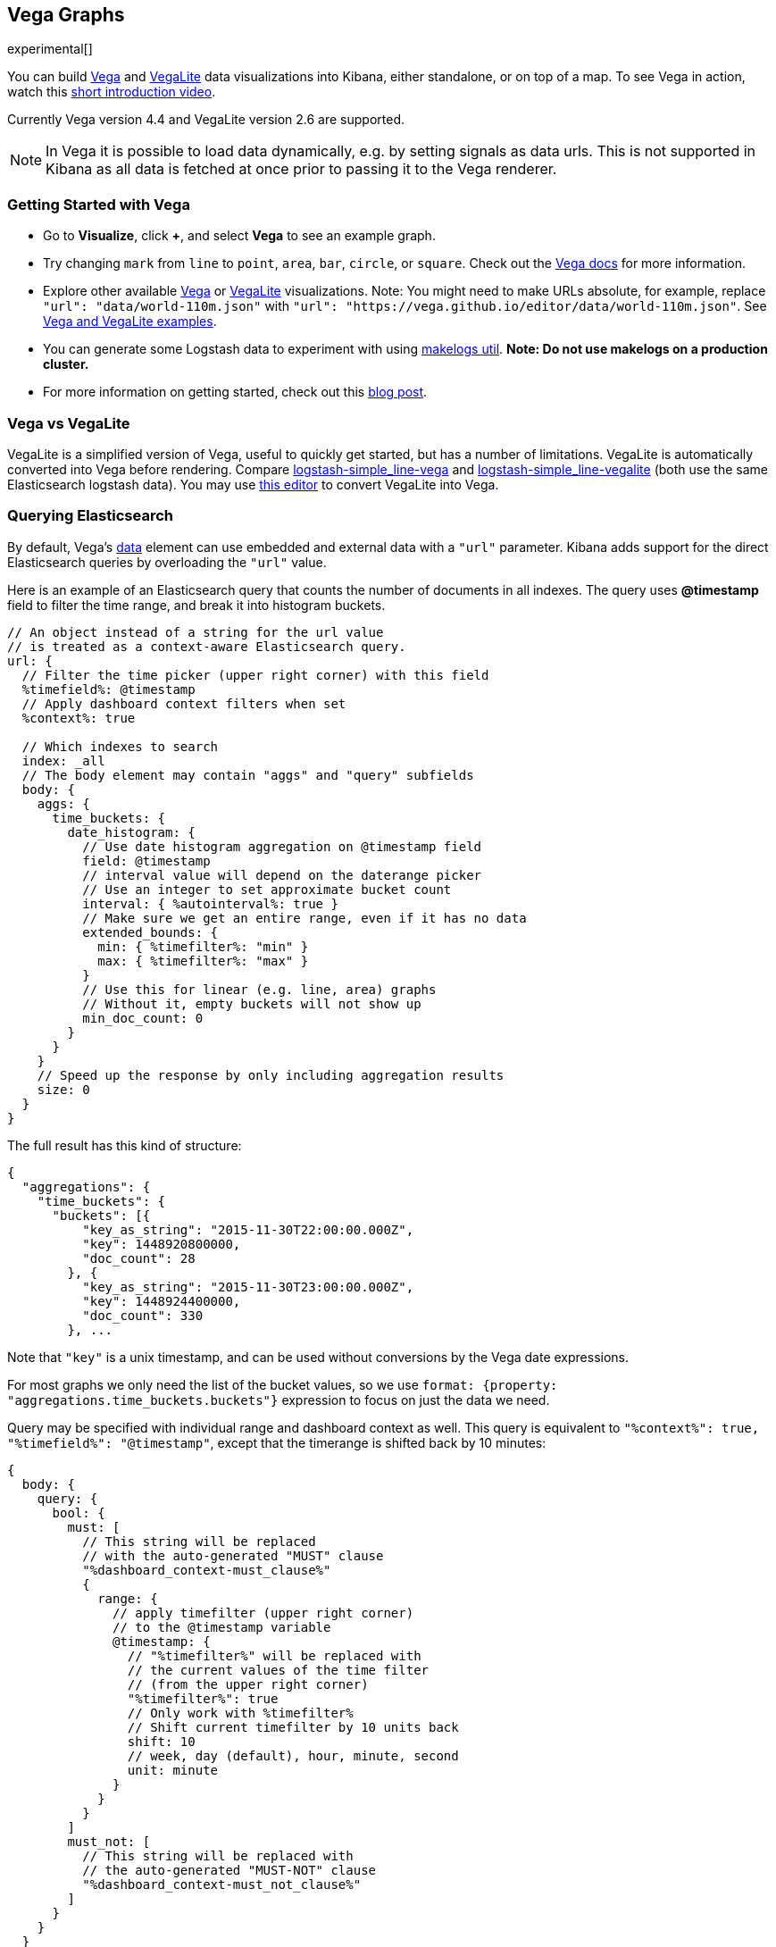 [[vega-graph]]
== Vega Graphs
experimental[]

You can build https://vega.github.io/vega/examples/[Vega] and
https://vega.github.io/vega-lite/examples/[VegaLite] data visualizations
into Kibana, either standalone, or on top of a map.  To see Vega in action,
watch this
https://www.youtube.com/watch?v=lQGCipY3th8[short introduction video].

Currently Vega version 4.4 and VegaLite version 2.6 are supported.

NOTE: In Vega it is possible to load data dynamically, e.g. by setting signals as data urls. This is not supported in Kibana as all data is fetched at once prior to passing it to the Vega renderer.


[[vega-quick-demo]]
=== Getting Started with Vega

* Go to *Visualize*, click *+*, and select *Vega* to see an example graph.
* Try changing `mark` from `line` to `point`, `area`, `bar`, `circle`,
or `square`. Check out the 
https://vega.github.io/vega-lite/docs/mark.html#mark-def[Vega docs] for more information.
* Explore other available https://vega.github.io/vega/examples/[Vega] or
https://vega.github.io/vega-lite/examples/[VegaLite] visualizations. 
Note: You might need to make URLs absolute, for example, replace
`"url": "data/world-110m.json"` with
`"url": "https://vega.github.io/editor/data/world-110m.json"`. 
See <<vega-using-vega-and-vegalite-examples, Vega and VegaLite examples>>.
* You can generate some Logstash data to experiment with using https://www.npmjs.com/package/makelogs[makelogs util]. 
 *Note: Do not use makelogs on a production cluster.*
* For more information on getting started, check out this https://www.elastic.co/blog/getting-started-with-vega-visualizations-in-kibana[blog post].  


[[vega-vs-vegalite]]
=== Vega vs VegaLite

VegaLite is a simplified version of Vega, useful to quickly get started,
but has a number of limitations. VegaLite is automatically converted
into Vega before rendering. Compare
https://github.com/nyurik/kibana-vega-vis/blob/master/examples/logstash/logstash-simple_line-vega.json[logstash-simple_line-vega]
and
https://github.com/nyurik/kibana-vega-vis/blob/master/examples/logstash/logstash-simple_line-vegalite.json[logstash-simple_line-vegalite]
(both use the same Elasticsearch logstash data). You may use
https://vega.github.io/editor/[this editor] to convert VegaLite into
Vega.


[[vega-querying-elasticsearch]]
=== Querying Elasticsearch

By default, Vega's https://vega.github.io/vega/docs/data/[data] element
can use embedded and external data with a `"url"` parameter. Kibana adds support for the direct Elasticsearch queries by overloading
the `"url"` value.

Here is an example of an Elasticsearch query that counts the number of documents in all indexes. The query uses *@timestamp* field to filter the time range, and break it into histogram buckets.

[source,yaml]
----
// An object instead of a string for the url value
// is treated as a context-aware Elasticsearch query.
url: {
  // Filter the time picker (upper right corner) with this field
  %timefield%: @timestamp
  // Apply dashboard context filters when set
  %context%: true

  // Which indexes to search
  index: _all
  // The body element may contain "aggs" and "query" subfields
  body: {
    aggs: {
      time_buckets: {
        date_histogram: {
          // Use date histogram aggregation on @timestamp field
          field: @timestamp
          // interval value will depend on the daterange picker
          // Use an integer to set approximate bucket count
          interval: { %autointerval%: true }
          // Make sure we get an entire range, even if it has no data
          extended_bounds: {
            min: { %timefilter%: "min" }
            max: { %timefilter%: "max" }
          }
          // Use this for linear (e.g. line, area) graphs
          // Without it, empty buckets will not show up
          min_doc_count: 0
        }
      }
    }
    // Speed up the response by only including aggregation results
    size: 0
  }
}
----

The full result has this kind of structure:

[source,yaml]
----
{
  "aggregations": {
    "time_buckets": {
      "buckets": [{
          "key_as_string": "2015-11-30T22:00:00.000Z",
          "key": 1448920800000,
          "doc_count": 28
        }, {
          "key_as_string": "2015-11-30T23:00:00.000Z",
          "key": 1448924400000,
          "doc_count": 330
        }, ...
----

Note that `"key"` is a unix timestamp, and can be used without conversions by the
Vega date expressions.

For most graphs we only need the list of the bucket values, so we use `format: {property: "aggregations.time_buckets.buckets"}` expression to focus on just the data we need.

Query may be specified with individual range and dashboard context as
well. This query is equivalent to `"%context%": true, "%timefield%": "@timestamp"`,
except that the timerange is shifted back by 10 minutes:

[source,yaml]
----
{
  body: {
    query: {
      bool: {
        must: [
          // This string will be replaced
          // with the auto-generated "MUST" clause
          "%dashboard_context-must_clause%"
          {
            range: {
              // apply timefilter (upper right corner)
              // to the @timestamp variable
              @timestamp: {
                // "%timefilter%" will be replaced with
                // the current values of the time filter
                // (from the upper right corner)
                "%timefilter%": true
                // Only work with %timefilter%
                // Shift current timefilter by 10 units back
                shift: 10
                // week, day (default), hour, minute, second
                unit: minute
              }
            }
          }
        ]
        must_not: [
          // This string will be replaced with
          // the auto-generated "MUST-NOT" clause
          "%dashboard_context-must_not_clause%"
        ]
      }
    }
  }
}
----

The `"%timefilter%"` can also be used to specify a single min or max
value. As shown above, the date_histogram's `extended_bounds` can be set
with two values - min and max. Instead of hardcoding a value, you may
use `"min": {"%timefilter%": "min"}`, which will be replaced with the
beginning of the current time range. The `shift` and `unit` values are
also supported. The `"interval"` can also be set dynamically, depending
on the currently picked range: `"interval": {"%autointerval%": 10}` will
try to get about 10-15 data points (buckets).

[[vega-esmfiles]]
=== Elastic Map Files

It is possible to access Elastic Map Service's files via the same mechanism

[source,yaml]
----
url: {
  // "type" defaults to "elasticsearch" otherwise
  type: emsfile
  // Name of the file, exactly as in the Region map visualization
  name: World Countries
}
// The result is a geojson file, get its features to use
// this data source with the "shape" marks
// https://vega.github.io/vega/docs/marks/shape/
format: {property: "features"}
----

[[vega-with-a-map]]
=== Vega with a Map

Kibana's default map can be used as a base of the Vega graph. To enable,
the graph must specify `type=map` in the host configuration:

[source,yaml]
----
{
  "config": {
    "kibana": {
      "type": "map",

      // Initial map position
      "latitude": 40.7,   // default 0
      "longitude": -74,   // default 0
      "zoom": 7,          // default 2

      // defaults to "default". Use false to disable base layer.
      "mapStyle": false,

      // default 0
      "minZoom": 5,

      // defaults to the maximum for the given style,
      // or 25 when base is disabled
      "maxZoom": 13,

      // defaults to true, shows +/- buttons to zoom in/out
      "zoomControl": false,

      // Defaults to 'false', disables mouse wheel zoom. If set to 
      // 'true', map may zoom unexpectedly while scrolling dashboard
      "scrollWheelZoom": false,

      // When false, repaints on each move frame.
      // Makes the graph slower when moving the map
      "delayRepaint": true, // default true
    }
  },
  /* the rest of Vega JSON */
}
----

This visualization will automatically inject a projection called
`"projection"`. Use it to calculate positioning of all geo-aware marks.
Additionally, you may use `latitude`, `longitude`, and `zoom` signals.
These signals can be used in the graph, or can be updated to modify the
positioning of the map.

[[vega-debugging]]
=== Debugging

[[vega-browser-debugging-console]]
==== Browser Debugging console

Use browser debugging tools (e.g. F12 or Ctrl+Shift+J in Chrome) to
inspect the `VEGA_DEBUG` variable:
* `view` - access to the Vega View object. See https://vega.github.io/vega/docs/api/debugging/[Vega Debugging Guide]
 on how to inspect data and signals at runtime. For VegaLite, `VEGA_DEBUG.view.data('source_0')` gets the main data set.
 For Vega, it uses the data name as defined in your Vega spec.
* `vega_spec` - Vega JSON graph specification after some modifications by Kibana. In case
of VegaLite, this is the output of the VegaLite compiler.
* `vegalite_spec` - If this is a VegaLite graph, JSON specification of the graph before
VegaLite compilation.

[[vega-data]]
==== Data

If you are using Elasticsearch query, make sure your resulting data is
what you expected. The easiest way to view it is by using "networking"
tab in the browser debugging tools (e.g. F12). Modify the graph slightly
so that it makes a search request, and view the response from the
server. Another approach is to use
https://www.elastic.co/guide/en/kibana/current/console-kibana.html[Kibana
Dev Tools] tab - place the index name into the first line:
`GET <INDEX_NAME>/_search`, and add your query as the following lines
(just the value of the `"query"` field)

If you need to share your graph with someone, you may want to copy the
raw data response to https://gist.github.com/[gist.github.com], possibly
with a `.json` extension, use the `[raw]` button, and use that url
directly in your graph.

To restrict Vega from using non-ES data sources, add `vega.enableExternalUrls: false`
to your kibana.yml file.

[[vega-notes]]
[[vega-useful-links]]
=== Useful Links

* The https://vega.github.io/editor/[Vega Editor] includes examples for Vega &
VegaLite, but does not support any Kibana-specific features like
Elasticsearch requests and interactive base maps.
* VegaLite
https://vega.github.io/vega-lite/tutorials/getting_started.html[tutorials],
https://vega.github.io/vega-lite/docs/[docs], and
https://vega.github.io/vega-lite/examples/[examples]
* Vega https://vega.github.io/vega/tutorials/[tutorials],
https://vega.github.io/vega/docs/[docs],
https://vega.github.io/vega/examples/[examples]

[[vega-using-vega-and-vegalite-examples]]
==== Using Vega and VegaLite examples

When using https://vega.github.io/vega/examples/[Vega] and
https://vega.github.io/vega-lite/examples/[VegaLite] examples, you may
need to modify the "data" section to use absolute URL. For example,
replace `"url": "data/world-110m.json"` with
`"url": "https://vega.github.io/editor/data/world-110m.json"`. Also,
regular Vega examples use `"autosize": "pad"` layout model, whereas
Kibana uses `fit`. Remove all `autosize`, `width`, and `height`
values. See link:#sizing-and-positioning[sizing and positioning] below.

[[vega-additional-configuration-options]]
==== Additional configuration options

These options are specific to the Kibana. link:#vega-with-a-map[Map support] has
additional configuration options.

[source,yaml]
----
{
  config: {
    kibana: {
      // Placement of the Vega-defined signal bindings.
      // Can be `left`, `right`, `top`, or `bottom` (default).
      controlsLocation: top
      // Can be `vertical` or `horizontal` (default).
      controlsDirection: vertical
      // If true, hides most of Vega and VegaLite warnings
      hideWarnings: true
      // Vega renderer to use: `svg` or `canvas` (default)
      renderer: canvas
    }
  }
  /* the rest of Vega code */
}
----

[[vega-sizing-and-positioning]]
==== Sizing and positioning

[[vega-and-vegalite]]
===== Vega and VegaLite

By default, Kibana Vega graphs will use
`autosize = { type: 'fit', contains: 'padding' }` layout model for Vega
and VegaLite graphs. The `fit` model uses all available space, ignores
`width` and `height` values, but respects the padding values. You may
override this behaviour by specifying a different `autosize` value.

[[vega-on-a-map]]
===== Vega on a map

All Vega graphs will ignore `autosize`, `width`, `height`, and `padding`
values, using `fit` model with zero padding.
